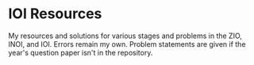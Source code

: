 * IOI Resources

  My resources and solutions for various stages and problems in the
  ZIO, INOI, and IOI. Errors remain my own. Problem statements are
  given if the year's question paper isn't in the repository.
